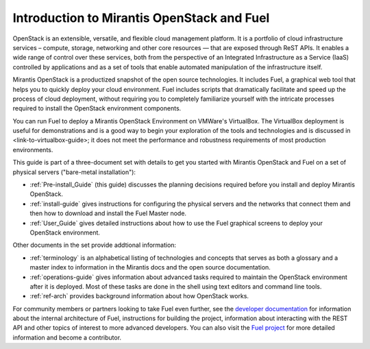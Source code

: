 
.. _Planning_Introduction:

Introduction to Mirantis OpenStack and Fuel
===========================================

OpenStack is an extensible, versatile, and flexible
cloud management platform.
It is a portfolio of cloud infrastructure services –
compute, storage, networking and other core resources —
that are exposed through ReST APIs.
It enables a wide range of control over these services,
both from the perspective of
an Integrated Infrastructure as a Service (IaaS)
controlled by applications
and  as a set of tools that enable
automated manipulation of the infrastructure itself.

Mirantis OpenStack is a productized snapshot
of the open source technologies.
It includes Fuel, a graphical web tool
that helps you to quickly deploy your cloud environment.
Fuel includes scripts
that dramatically facilitate and speed up the process of cloud deployment,
without requiring you to completely familiarize yourself
with the intricate processes required
to install the OpenStack environment components.

You can run Fuel to deploy a Mirantis OpenStack Environment
on VMWare's VirtualBox.
The VirtualBox deployment is useful for demonstrations
and is a good way to begin your exploration of the tools and technologies
and is discussed in <link-to-virtualbox-guide>;
it does not meet the performance and robustness requirements
of most production environments.

This guide is part of a three-document set
with details to get you started with Mirantis OpenStack and Fuel
on a set of physical servers ("bare-metal installation"):

- :ref:`Pre-install_Guide` (this guide) discusses the planning decisions
  required before you install and deploy Mirantis OpenStack.
- :ref:`install-guide` gives instructions for configuring
  the physical servers and the networks that connect them
  and then how to download and install the Fuel Master node.
- :ref:`User_Guide` gives detailed instructions about
  how to use the Fuel graphical screens
  to deploy your OpenStack environment.

Other documents in the set provide addtional information:

- :ref:`terminology` is an alphabetical listing
  of technologies and concepts
  that serves as both a glossary and a master index
  to information in the Mirantis docs and the open source documentation.
- :ref:`operations-guide` gives information about advanced tasks
  required to maintain the OpenStack environment after it is deployed.
  Most of these tasks are done in the shell
  using text editors and command line tools.
- :ref:`ref-arch` provides background information
  about how OpenStack works.

For community members or partners looking to take Fuel even further,
see the `developer documentation <http://docs.mirantis.com/fuel-dev/develop.html>`_
for information about the internal architecture of Fuel,
instructions for building the project,
information about interacting with the REST API
and other topics of interest to more advanced developers.
You can also visit the `Fuel project <https://launchpad.net/fuel>`_
for more detailed information and become a contributor.

